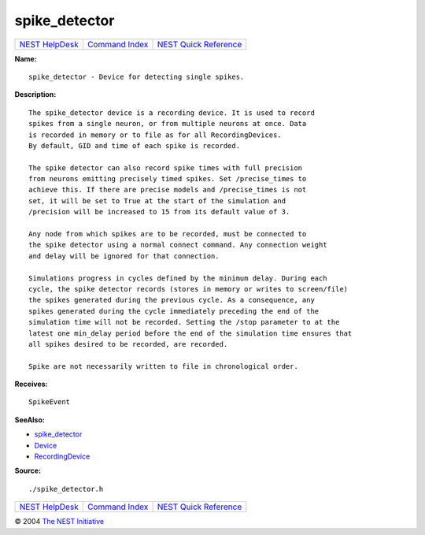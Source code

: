 spike\_detector
========================

+----------------------------------------+-----------------------------------------+--------------------------------------------------+
| `NEST HelpDesk <../../index.html>`__   | `Command Index <../helpindex.html>`__   | `NEST Quick Reference <../../quickref.html>`__   |
+----------------------------------------+-----------------------------------------+--------------------------------------------------+

.. raw:: html

   <div class="wrap">

**Name:**
::

    spike_detector - Device for detecting single spikes.

**Description:**
::

     
      The spike_detector device is a recording device. It is used to record  
      spikes from a single neuron, or from multiple neurons at once. Data  
      is recorded in memory or to file as for all RecordingDevices.  
      By default, GID and time of each spike is recorded.  
       
      The spike detector can also record spike times with full precision  
      from neurons emitting precisely timed spikes. Set /precise_times to  
      achieve this. If there are precise models and /precise_times is not  
      set, it will be set to True at the start of the simulation and  
      /precision will be increased to 15 from its default value of 3.  
       
      Any node from which spikes are to be recorded, must be connected to  
      the spike detector using a normal connect command. Any connection weight  
      and delay will be ignored for that connection.  
       
      Simulations progress in cycles defined by the minimum delay. During each  
      cycle, the spike detector records (stores in memory or writes to screen/file)  
      the spikes generated during the previous cycle. As a consequence, any  
      spikes generated during the cycle immediately preceding the end of the  
      simulation time will not be recorded. Setting the /stop parameter to at the  
      latest one min_delay period before the end of the simulation time ensures that  
      all spikes desired to be recorded, are recorded.  
       
      Spike are not necessarily written to file in chronological order.  
       
      

**Receives:**
::

    SpikeEvent  
       
      

**SeeAlso:**

-  `spike\_detector <../cc/spike_detector.html>`__
-  `Device <../cc/Device.html>`__
-  `RecordingDevice <../cc/RecordingDevice.html>`__

**Source:**
::

    ./spike_detector.h

.. raw:: html

   </div>

+----------------------------------------+-----------------------------------------+--------------------------------------------------+
| `NEST HelpDesk <../../index.html>`__   | `Command Index <../helpindex.html>`__   | `NEST Quick Reference <../../quickref.html>`__   |
+----------------------------------------+-----------------------------------------+--------------------------------------------------+

© 2004 `The NEST Initiative <http://www.nest-initiative.org>`__
